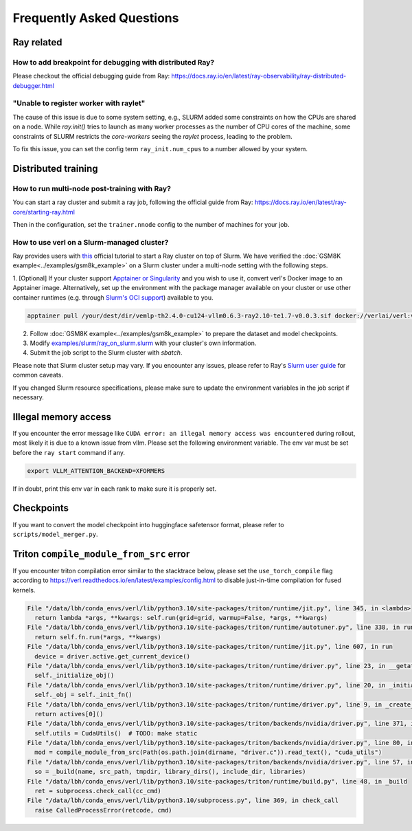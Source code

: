 Frequently Asked Questions
====================================

Ray related
------------

How to add breakpoint for debugging with distributed Ray?
^^^^^^^^^^^^^^^^^^^^^^^^^^^^^^^^^^^^^^^^^^^^^^^^^^^^^^^^^^^^^^^^^^^^^^^^^^^^^^^^^^^^^^^^^^^^^^^^^^^^^^^^^^^^^^^^^^^^^^^^^^^^^^^^^^^^^^^^

Please checkout the official debugging guide from Ray: https://docs.ray.io/en/latest/ray-observability/ray-distributed-debugger.html


"Unable to register worker with raylet"
^^^^^^^^^^^^^^^^^^^^^^^^^^^^^^^^^^^^^^^^^^^^^^^^^^^^^^^^^^^^^^^^^^^^^^^^^^^^^^^^^^^^^^^^^^^^^^^^^^^^^^^^^^^^^^^^^^^^^^^^^^^^^^^^^^^^^^^^

The cause of this issue is due to some system setting, e.g., SLURM added some constraints on how the CPUs are shared on a node. 
While `ray.init()` tries to launch as many worker processes as the number of CPU cores of the machine,
some constraints of SLURM restricts the `core-workers` seeing the `raylet` process, leading to the problem.

To fix this issue, you can set the config term ``ray_init.num_cpus`` to a number allowed by your system.

Distributed training
------------------------

How to run multi-node post-training with Ray?
^^^^^^^^^^^^^^^^^^^^^^^^^^^^^^^^^^^^^^^^^^^^^^^^^^^^^^^^^^^^^^^^^^^^^^^^^^^^^^^^^^^^^^^^^^^^^^^^^^^^^^^^^^^^^^^^^^^^^^^^^^^^^^^^^^^^^^^^

You can start a ray cluster and submit a ray job, following the official guide from Ray: https://docs.ray.io/en/latest/ray-core/starting-ray.html

Then in the configuration, set the ``trainer.nnode`` config to the number of machines for your job.

How to use verl on a Slurm-managed cluster?
^^^^^^^^^^^^^^^^^^^^^^^^^^^^^^^^^^^^^^^^^^^^^^^^^^^^^^^^^^^^^^^^^^^^^^^^^^^^^^^^^^^^^^^^^^^^^^^^^^^^^^^^^^^^^^^^^^^^^^^^^^^^^^^^^^^^^^^^

Ray provides users with `this <https://docs.ray.io/en/latest/cluster/vms/user-guides/community/slurm.html>`_ official
tutorial to start a Ray cluster on top of Slurm. We have verified the :doc:`GSM8K example<../examples/gsm8k_example>`
on a Slurm cluster under a multi-node setting with the following steps.

1. [Optional] If your cluster support `Apptainer or Singularity <https://apptainer.org/docs/user/main/>`_ and you wish
to use it, convert verl's Docker image to an Apptainer image. Alternatively, set up the environment with the package
manager available on your cluster or use other container runtimes (e.g. through `Slurm's OCI support <https://slurm.schedmd.com/containers.html>`_) available to you.

.. code:: bash

    apptainer pull /your/dest/dir/vemlp-th2.4.0-cu124-vllm0.6.3-ray2.10-te1.7-v0.0.3.sif docker://verlai/verl:vemlp-th2.4.0-cu124-vllm0.6.3-ray2.10-te1.7-v0.0.3

2. Follow :doc:`GSM8K example<../examples/gsm8k_example>` to prepare the dataset and model checkpoints.

3. Modify `examples/slurm/ray_on_slurm.slurm <https://github.com/volcengine/verl/blob/main/examples/slurm/ray_on_slurm.slurm>`_ with your cluster's own information.

4. Submit the job script to the Slurm cluster with `sbatch`.

Please note that Slurm cluster setup may vary. If you encounter any issues, please refer to Ray's
`Slurm user guide <https://docs.ray.io/en/latest/cluster/vms/user-guides/community/slurm.html>`_ for common caveats.

If you changed Slurm resource specifications, please make sure to update the environment variables in the job script if necessary.

Illegal memory access
---------------------------------

If you encounter the error message like ``CUDA error: an illegal memory access was encountered`` during rollout, most likely it is due to a known issue from vllm.
Please set the following environment variable. The env var must be set before the ``ray start`` command if any.

.. code:: bash

    export VLLM_ATTENTION_BACKEND=XFORMERS

If in doubt, print this env var in each rank to make sure it is properly set.

Checkpoints
------------------------

If you want to convert the model checkpoint into huggingface safetensor format, please refer to ``scripts/model_merger.py``.


Triton ``compile_module_from_src`` error
------------------------------------------------

If you encounter triton compilation error similar to the stacktrace below, please set the ``use_torch_compile`` flag according to
https://verl.readthedocs.io/en/latest/examples/config.html to disable just-in-time compilation for fused kernels.

.. code:: bash

  File "/data/lbh/conda_envs/verl/lib/python3.10/site-packages/triton/runtime/jit.py", line 345, in <lambda>
    return lambda *args, **kwargs: self.run(grid=grid, warmup=False, *args, **kwargs)
  File "/data/lbh/conda_envs/verl/lib/python3.10/site-packages/triton/runtime/autotuner.py", line 338, in run
    return self.fn.run(*args, **kwargs)
  File "/data/lbh/conda_envs/verl/lib/python3.10/site-packages/triton/runtime/jit.py", line 607, in run
    device = driver.active.get_current_device()
  File "/data/lbh/conda_envs/verl/lib/python3.10/site-packages/triton/runtime/driver.py", line 23, in __getattr__
    self._initialize_obj()
  File "/data/lbh/conda_envs/verl/lib/python3.10/site-packages/triton/runtime/driver.py", line 20, in _initialize_obj
    self._obj = self._init_fn()
  File "/data/lbh/conda_envs/verl/lib/python3.10/site-packages/triton/runtime/driver.py", line 9, in _create_driver
    return actives[0]()
  File "/data/lbh/conda_envs/verl/lib/python3.10/site-packages/triton/backends/nvidia/driver.py", line 371, in __init__
    self.utils = CudaUtils()  # TODO: make static
  File "/data/lbh/conda_envs/verl/lib/python3.10/site-packages/triton/backends/nvidia/driver.py", line 80, in __init__
    mod = compile_module_from_src(Path(os.path.join(dirname, "driver.c")).read_text(), "cuda_utils")
  File "/data/lbh/conda_envs/verl/lib/python3.10/site-packages/triton/backends/nvidia/driver.py", line 57, in compile_module_from_src
    so = _build(name, src_path, tmpdir, library_dirs(), include_dir, libraries)
  File "/data/lbh/conda_envs/verl/lib/python3.10/site-packages/triton/runtime/build.py", line 48, in _build
    ret = subprocess.check_call(cc_cmd)
  File "/data/lbh/conda_envs/verl/lib/python3.10/subprocess.py", line 369, in check_call
    raise CalledProcessError(retcode, cmd)
